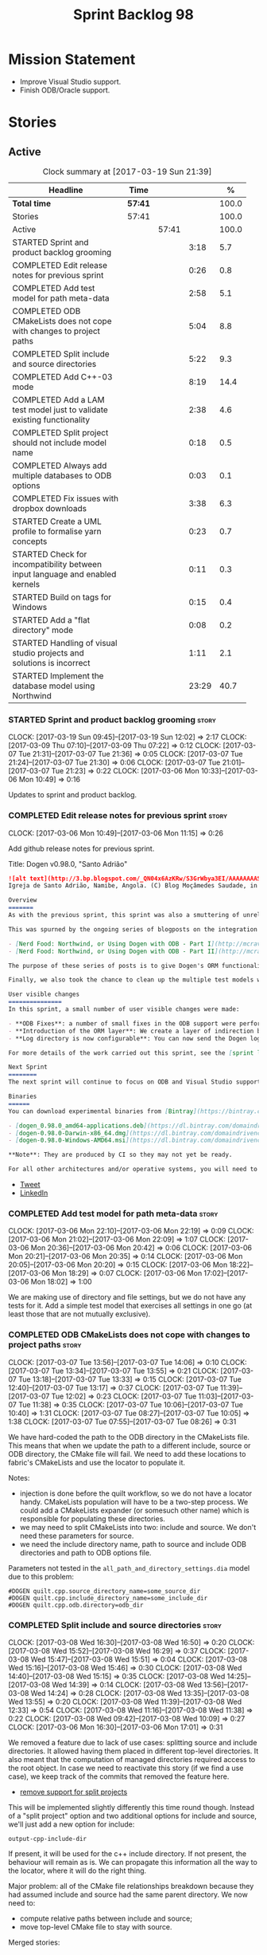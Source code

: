 #+title: Sprint Backlog 98
#+options: date:nil toc:nil author:nil num:nil
#+todo: STARTED | COMPLETED CANCELLED POSTPONED
#+tags: { story(s) epic(e) }

* Mission Statement

- Improve Visual Studio support.
- Finish ODB/Oracle support.

* Stories

** Active

#+begin: clocktable :maxlevel 3 :scope subtree :indent nil :emphasize nil :scope file :narrow 75 :formula %
#+CAPTION: Clock summary at [2017-03-19 Sun 21:39]
| <75>                                                                        |         |       |       |       |
| Headline                                                                    | Time    |       |       |     % |
|-----------------------------------------------------------------------------+---------+-------+-------+-------|
| *Total time*                                                                | *57:41* |       |       | 100.0 |
|-----------------------------------------------------------------------------+---------+-------+-------+-------|
| Stories                                                                     | 57:41   |       |       | 100.0 |
| Active                                                                      |         | 57:41 |       | 100.0 |
| STARTED Sprint and product backlog grooming                                 |         |       |  3:18 |   5.7 |
| COMPLETED Edit release notes for previous sprint                            |         |       |  0:26 |   0.8 |
| COMPLETED Add test model for path meta-data                                 |         |       |  2:58 |   5.1 |
| COMPLETED ODB CMakeLists does not cope with changes to project paths        |         |       |  5:04 |   8.8 |
| COMPLETED Split include and source directories                              |         |       |  5:22 |   9.3 |
| COMPLETED Add C++-03 mode                                                   |         |       |  8:19 |  14.4 |
| COMPLETED Add a LAM test model just to validate existing functionality      |         |       |  2:38 |   4.6 |
| COMPLETED Split project should not include model name                       |         |       |  0:18 |   0.5 |
| COMPLETED Always add multiple databases to ODB options                      |         |       |  0:03 |   0.1 |
| COMPLETED Fix issues with dropbox downloads                                 |         |       |  3:38 |   6.3 |
| STARTED Create a UML profile to formalise yarn concepts                     |         |       |  0:23 |   0.7 |
| STARTED Check for incompatibility between input language and enabled kernels |         |       |  0:11 |   0.3 |
| STARTED Build on tags for Windows                                           |         |       |  0:15 |   0.4 |
| STARTED Add a "flat directory" mode                                         |         |       |  0:08 |   0.2 |
| STARTED Handling of visual studio projects and solutions is incorrect       |         |       |  1:11 |   2.1 |
| STARTED Implement the database model using Northwind                        |         |       | 23:29 |  40.7 |
#+TBLFM: $5='(org-clock-time% @3$2 $2..$4);%.1f
#+end:

*** STARTED Sprint and product backlog grooming                       :story:
    CLOCK: [2017-03-19 Sun 09:45]--[2017-03-19 Sun 12:02] =>  2:17
    CLOCK: [2017-03-09 Thu 07:10]--[2017-03-09 Thu 07:22] =>  0:12
    CLOCK: [2017-03-07 Tue 21:31]--[2017-03-07 Tue 21:36] =>  0:05
    CLOCK: [2017-03-07 Tue 21:24]--[2017-03-07 Tue 21:30] =>  0:06
    CLOCK: [2017-03-07 Tue 21:01]--[2017-03-07 Tue 21:23] =>  0:22
    CLOCK: [2017-03-06 Mon 10:33]--[2017-03-06 Mon 10:49] =>  0:16

Updates to sprint and product backlog.

*** COMPLETED Edit release notes for previous sprint                  :story:
    CLOSED: [2017-03-06 Mon 12:15]
    CLOCK: [2017-03-06 Mon 10:49]--[2017-03-06 Mon 11:15] =>  0:26

Add github release notes for previous sprint.

Title: Dogen v0.98.0, "Santo Adrião"

#+begin_src markdown
![alt text](http://3.bp.blogspot.com/_QN04x6AzKRw/S3GrWbya3EI/AAAAAAAASdo/UiHYehVmWQE/s640/Igreja.jpg)
Igreja de Santo Adrião, Namibe, Angola. (C) Blog Moçâmedes Saudade, in [blogspot](http://mocamedes-saudade.blogspot.co.uk/2007/05/blog-post_2275.html).

Overview
=======
As with the previous sprint, this sprint was also a smuttering of unrelated commits, attempting to address problems we are facing in production at present. However a main theme emerged: major improvements in the ODB support.

This was spurned by the ongoing series of blogposts on the integration of ODB with Dogen, using Oracle as the RDBMS:

- [Nerd Food: Northwind, or Using Dogen with ODB - Part I](http://mcraveiro.blogspot.co.uk/2017/02/nerd-food-northwind-or-using-dogen-with.html)
- [Nerd Food: Northwind, or Using Dogen with ODB - Part II](http://mcraveiro.blogspot.co.uk/2017/02/nerd-food-northwind-or-using-dogen-with_24.html)

The purpose of these series of posts is to give Dogen's ORM functionality a through testing to ensure its good enough for production. The end result will be an update to the Database test model.

Finally, we also took the chance to clean up the multiple test models we had in C++, and coalesced a number of them into a single, unified test model for C++, along the lines of what we had done for C#.

User visible changes
===============
In this sprint, a small number of user visible changes were made:

- **ODB Fixes**: a number of small fixes in the ODB support were performed, including fixing the CMake targets.
- **Introduction of the ORM layer**: We create a layer of indirection between Dogen and ODB, allowing users to configure the object-relational mapping in "generic terms". This has the side-effect of greatly reducing the number of manual ODB pragmas required, because Dogen can now infer a lot of information from the meta-data supplied.
- **Log directory is now configurable**: You can now send the Dogen logs to a directory of your choosing, making Dogen easier to integrate with existing builds, which may already have their own log directory.

For more details of the work carried out this sprint, see the [sprint log](https://github.com/DomainDrivenConsulting/dogen/blob/master/doc/agile/sprint_backlog_98.org).

Next Sprint
========
The next sprint will continue to focus on ODB and Visual Studio support.

Binaries
======
You can download experimental binaries from [Bintray](https://bintray.com/domaindrivenconsulting/Dogen) for OSX, Linux and Windows (all 64-bit):

- [dogen_0.98.0_amd64-applications.deb](https://dl.bintray.com/domaindrivenconsulting/Dogen/0.98.0/dogen_0.98.0_amd64-applications.deb)
- [dogen-0.98.0-Darwin-x86_64.dmg](https://dl.bintray.com/domaindrivenconsulting/Dogen/0.98.0/dogen-0.98.0-Darwin-x86_64.dmg)
- [dogen-0.98.0-Windows-AMD64.msi](https://dl.bintray.com/domaindrivenconsulting/Dogen/dogen-0.98.0-Windows-AMD64.msi)

**Note**: They are produced by CI so they may not yet be ready.

For all other architectures and/or operative systems, you will need to build Dogen from source. Source downloads are available below.
#+end_src

- [[https://twitter.com/MarcoCraveiro/status/838746103579291648][Tweet]]
- [[https://www.linkedin.com/hp/update/6244512213571248128/][LinkedIn]]

*** COMPLETED Add test model for path meta-data                       :story:
    CLOSED: [2017-03-06 Mon 22:15]
    CLOCK: [2017-03-06 Mon 22:10]--[2017-03-06 Mon 22:19] =>  0:09
    CLOCK: [2017-03-06 Mon 21:02]--[2017-03-06 Mon 22:09] =>  1:07
    CLOCK: [2017-03-06 Mon 20:36]--[2017-03-06 Mon 20:42] =>  0:06
    CLOCK: [2017-03-06 Mon 20:21]--[2017-03-06 Mon 20:35] =>  0:14
    CLOCK: [2017-03-06 Mon 20:05]--[2017-03-06 Mon 20:20] =>  0:15
    CLOCK: [2017-03-06 Mon 18:22]--[2017-03-06 Mon 18:29] =>  0:07
    CLOCK: [2017-03-06 Mon 17:02]--[2017-03-06 Mon 18:02] =>  1:00

We are making use of directory and file settings, but we do not have
any tests for it. Add a simple test model that exercises all settings
in one go (at least those that are not mutually exclusive).

*** COMPLETED ODB CMakeLists does not cope with changes to project paths :story:
    CLOSED: [2017-03-07 Tue 13:33]
    CLOCK: [2017-03-07 Tue 13:56]--[2017-03-07 Tue 14:06] =>  0:10
    CLOCK: [2017-03-07 Tue 13:34]--[2017-03-07 Tue 13:55] =>  0:21
    CLOCK: [2017-03-07 Tue 13:18]--[2017-03-07 Tue 13:33] =>  0:15
    CLOCK: [2017-03-07 Tue 12:40]--[2017-03-07 Tue 13:17] =>  0:37
    CLOCK: [2017-03-07 Tue 11:39]--[2017-03-07 Tue 12:02] =>  0:23
    CLOCK: [2017-03-07 Tue 11:03]--[2017-03-07 Tue 11:38] =>  0:35
    CLOCK: [2017-03-07 Tue 10:06]--[2017-03-07 Tue 10:40] =>  1:31
    CLOCK: [2017-03-07 Tue 08:27]--[2017-03-07 Tue 10:05] =>  1:38
    CLOCK: [2017-03-07 Tue 07:55]--[2017-03-07 Tue 08:26] =>  0:31

We have hard-coded the path to the ODB directory in the CMakeLists
file. This means that when we update the path to a different include,
source or ODB directory, the CMake file will fail. We need to add these
locations to fabric's CMakeLists and use the locator to populate it.

Notes:

- injection is done before the quilt workflow, so we do not have a
  locator handy. CMakeLists population will have to be a two-step
  process. We could add a CMakeLists expander (or somesuch other name)
  which is responsible for populating these directories.
- we may need to split CMakeLists into two: include and source. We
  don't need these parameters for source.
- we need the include directory name, path to source and include ODB
  directories and path to ODB options file.

Parameters not tested in the =all_path_and_directory_settings.dia=
model due to this problem:

: #DOGEN quilt.cpp.source_directory_name=some_source_dir
: #DOGEN quilt.cpp.include_directory_name=some_include_dir
: #DOGEN quilt.cpp.odb.directory=odb_dir

*** COMPLETED Split include and source directories                    :story:
    CLOSED: [2017-03-08 Wed 14:39]
    CLOCK: [2017-03-08 Wed 16:30]--[2017-03-08 Wed 16:50] =>  0:20
    CLOCK: [2017-03-08 Wed 15:52]--[2017-03-08 Wed 16:29] =>  0:37
    CLOCK: [2017-03-08 Wed 15:47]--[2017-03-08 Wed 15:51] =>  0:04
    CLOCK: [2017-03-08 Wed 15:16]--[2017-03-08 Wed 15:46] =>  0:30
    CLOCK: [2017-03-08 Wed 14:40]--[2017-03-08 Wed 15:15] =>  0:35
    CLOCK: [2017-03-08 Wed 14:25]--[2017-03-08 Wed 14:39] =>  0:14
    CLOCK: [2017-03-08 Wed 13:56]--[2017-03-08 Wed 14:24] =>  0:28
    CLOCK: [2017-03-08 Wed 13:35]--[2017-03-08 Wed 13:55] =>  0:20
    CLOCK: [2017-03-08 Wed 11:39]--[2017-03-08 Wed 12:33] =>  0:54
    CLOCK: [2017-03-08 Wed 11:16]--[2017-03-08 Wed 11:38] =>  0:22
    CLOCK: [2017-03-08 Wed 09:42]--[2017-03-08 Wed 10:09] =>  0:27
    CLOCK: [2017-03-06 Mon 16:30]--[2017-03-06 Mon 17:01] =>  0:31

We removed a feature due to lack of use cases: splitting source and
include directories. It allowed having them placed in different
top-level directories. It also meant that the computation of managed
directories required access to the root object. In case we need to
reactivate this story (if we find a use case), we keep track of the
commits that removed the feature here.

- [[https://github.com/DomainDrivenConsulting/dogen/commit/6103de47af5fc7d33710b216cac0fb1943416448][remove support for split projects]]

This will be implemented slightly differently this time round
though. Instead of a "split project" option and two additional options
for include and source, we'll just add a new option for include:

: output-cpp-include-dir

If present, it will be used for the c++ include directory. If not
present, the behaviour will remain as is. We can propagate this
information all the way to the locator, where it will do the right
thing.

Major problem: all of the CMake file relationships breakdown because
they had assumed include and source had the same parent directory. We
now need to:

- compute relative paths between include and source;
- move top-level CMake file to stay with source.

Merged stories:

*Handling of include cmakelists in split projects is not correct*

At present we are only generating a cmakelists file for include
folders on non-split projects. This means that the header files for
split projects won't be packaged up. It also means that for ODB
projects we won't get the ODB targets.

*** COMPLETED Add C++-03 mode                                          :epic:
    CLOSED: [2017-03-10 Fri 12:01]
    CLOCK: [2017-03-10 Fri 11:28]--[2017-03-10 Fri 12:00] =>  0:32
    CLOCK: [2017-03-10 Fri 11:02]--[2017-03-10 Fri 11:27] =>  0:25
    CLOCK: [2017-03-10 Fri 10:12]--[2017-03-10 Fri 10:47] =>  0:35
    CLOCK: [2017-03-09 Thu 15:33]--[2017-03-09 Thu 17:15] =>  1:42
    CLOCK: [2017-03-09 Thu 15:08]--[2017-03-09 Thu 15:32] =>  0:24
    CLOCK: [2017-03-09 Thu 15:00]--[2017-03-09 Thu 15:07] =>  0:07
    CLOCK: [2017-03-09 Thu 13:42]--[2017-03-09 Thu 14:59] =>  1:17
    CLOCK: [2017-03-09 Thu 08:21]--[2017-03-09 Thu 09:10] =>  0:49
    CLOCK: [2017-03-08 Wed 23:32]--[2017-03-08 Wed 23:50] =>  0:18
    CLOCK: [2017-03-08 Wed 22:15]--[2017-03-08 Wed 23:31] =>  1:16
    CLOCK: [2017-03-08 Wed 20:26]--[2017-03-08 Wed 21:01] =>  0:35
    CLOCK: [2017-03-08 Wed 17:32]--[2017-03-08 Wed 17:51] =>  0:19

#+begin_quote
*Story*: As a dogen user, I want to create models in C++ 03 so that I
can interface with legacy code.
#+end_quote

It shouldn't be too hard to generate C++-03 code in addition to
C++-14. We could follow the gcc/odb convention and have a =-std=
option for this in meta-data. The only problem would be testing - at
present the language settings comes from cmake, and we'd have to make
sure the compiler is not in C++-14 mode when compiling test models
in 03. Also, the mixing and matching of 03 with 14 may not be
trivial. We should wait for a use case.

It may be possible to add different flags to different projects in
CMake.

We should call this the c++ dialect.

Tasks:

- default ctors, final, noexcept. Need to manually add default
  ctor (e.g. force it).
- enums
- need to disable ODB c++ 11 as well.

*** COMPLETED Add a LAM test model just to validate existing functionality :story:
    CLOSED: [2017-03-13 Mon 14:34]
    CLOCK: [2017-03-10 Fri 20:40]--[2017-03-10 Fri 21:06] =>  0:26
    CLOCK: [2017-03-10 Fri 15:31]--[2017-03-10 Fri 15:55] =>  0:24
    CLOCK: [2017-03-07 Tue 14:07]--[2017-03-07 Tue 15:55] =>  1:48

At present we have basic support for LAM. We should create a simple
test model that uses a few of the mapped types just to make sure it
vaguely works and does not

*** COMPLETED Split project should not include model name             :story:
    CLOSED: [2017-03-14 Tue 21:18]
    CLOCK: [2017-03-14 Tue 17:53]--[2017-03-14 Tue 18:11] =>  0:18

When we supply the C++ header output path, we should not add the model
name to it.

We should also omit the =include= directory too.

*** COMPLETED Always add multiple databases to ODB options            :story:
    CLOSED: [2017-03-14 Tue 21:25]
    CLOCK: [2017-03-14 Tue 21:22]--[2017-03-14 Tue 21:25] =>  0:03

At present we only add multiple databases when the user requests more
than one database system. However, since we are asking for "common"
this is causing problems. Always add this flag.

*** COMPLETED Fix issues with dropbox downloads                       :story:
    CLOSED: [2017-03-17 Fri 11:41]
    CLOCK: [2017-03-17 Fri 14:05]--[2017-03-17 Fri 15:20] =>  1:15
    CLOCK: [2017-03-17 Fri 11:26]--[2017-03-17 Fri 11:29] =>  0:03
    CLOCK: [2017-03-17 Fri 11:19]--[2017-03-17 Fri 11:25] =>  0:06
    CLOCK: [2017-03-17 Fri 11:14]--[2017-03-17 Fri 11:18] =>  0:04
    CLOCK: [2017-03-17 Fri 10:59]--[2017-03-17 Fri 11:13] =>  0:14
    CLOCK: [2017-03-17 Fri 10:52]--[2017-03-17 Fri 10:58] =>  0:06
    CLOCK: [2017-03-17 Fri 09:01]--[2017-03-17 Fri 10:51] =>  1:50

For some reason our access to the dropbox public folder is no longer
working. We need to reinstate it or all our builds will remain red and
we won't be able to release over the weekend.

New links:

- https://www.dropbox.com/s/28uz0mqvih5g3su/dogen_deps_clang_7_3_0_osx_amd64.tar.bz2
- https://www.dropbox.com/s/axf22srjkiltvr7/dogen_deps_gcc_5.3_linux_amd64_v8.bz2
- https://www.dropbox.com/s/ntz6moq7kg9a8m7/dogen_deps_vc14_windows_amd64_v4.7z

*** STARTED Create a UML profile to formalise yarn concepts            :epic:
    CLOCK: [2017-03-17 Fri 15:21]--[2017-03-17 Fri 15:44] =>  0:23

We should define all of the available stereotypes by creating a UML
profile. This allows specialising the UML meta-model via
stereotypes. The profile should help clarify Dogen's design.

*** STARTED Check for incompatibility between input language and enabled kernels :story:
    CLOCK: [2017-03-06 Mon 22:20]--[2017-03-06 Mon 22:31] =>  0:11

At present it is possible to have a model with input language of say
C++ but with the C# kernel enabled. We should throw if the input
language is incompatible with the enabled kernels.

Sadly this is not trivial. This is because quilt only sees the mapped
models; thus as far as knit is concerned, we ask for the input
language (e.g. c++) and there is an enabled kernel for it. We don't
look at it from the enabled kernel's perspective (e.g. "C# is enabled,
why is there no input language for it?"). We could have a method in
quilt that returns all enabled kernels; we could then look at all
models we are going to build and if there is a mismatch we can
throw. But extracting the =configuration_factory= out of quilt
workflow is not going to be easy without screwing up the API.

*** STARTED Build on tags for Windows                                 :story:
    CLOCK: [2017-03-06 Mon 12:01]--[2017-03-06 Mon 12:16] =>  0:15

At present we are not building and deploying for tags on Windows. This
is a major pain because it means we must remember to always push the
tag separately. We need to setup appveyor correctly.

Links:

- [[http://help.appveyor.com/discussions/problems/6209-build-is-not-triggered-for-tag][Build is not triggered for tag]]

*** STARTED Add a "flat directory" mode                               :story:
    CLOCK: [2017-03-06 Mon 14:31]--[2017-03-06 Mon 14:39] =>  0:08

It would be nice to have a mode in which all files get placed in a
single-directory: no src, include, etc – just one big folder with all
files.

Actually we can already achieve this:

- set =quilt.cpp.disable_facet_directories= to true
- set =quilt.cpp.include_directory_name= to empty
- set =quilt.cpp.source_directory_name= to empty

It is however a bit painful. It would be nice to have a shorthand for
this, which could be the "flat directory" mode. It is also compatible
with split project mode (we just have flat directories in two
different top-level directories), which is nice.

We should check that =enable_unique_file_names= is set to true.

*** STARTED Handling of visual studio projects and solutions is incorrect :story:
    CLOCK: [2017-03-09 Thu 06:39]--[2017-03-09 Thu 07:01] =>  0:22
    CLOCK: [2017-03-07 Tue 20:56]--[2017-03-07 Tue 21:00] =>  0:04
    CLOCK: [2017-03-07 Tue 20:10]--[2017-03-07 Tue 20:55] =>  0:45

At present we added the extension of the solution/project to the
element name, e.g.:

: all_path_and_directory_settings.csproj

This happens to work for the simpler cases, but if we try to add a
postfix we then have a problem:

: dogen.test_models.all_path_and_directory_settings.csproj_vc15_

Projects and solutions do not seem to fit our conceptual model for the
element space. We need to somehow have distinct element IDs but yet
not associate the extension with the name directly. Up to now we never
had two distinct elements with the exact same name but generating two
different artefacts with different extensions.

This is a problem because we will need to have the ability to generate
multiple project files for different versions of visual studio.

For now we removed the project and solution postfixes:

: #DOGEN quilt.csharp.visual_studio.solution.postfix=_vs15_
: #DOGEN quilt.csharp.visual_studio.project.postfix=_vc15_

In order to fit our conceptual model, we need to make some adjustments
to our implementation of projects and solutions. First, there is only
one meta-model element for *both* projects and solutions. This is
derived from the fact that they both share a common name. The
conceptual model does not involve file extensions - or file paths for
that matter; archetypes exist only in archetype space, and their
"paths" in this space are only related to the facets they belong
to. The physical location is a property of files, which are
expressions of archetypes in "file space". Thus, there is only one
single element, provisionally called "visual studio", which has
multiple archetypes (and their associated formatters):

- solution
- project

Second, a solution and project may be instantiated multiple times,
depending on the version of visual studio and the associated
compiler. Externally users supply a visual studio version and that
internally will map to different instances of the formatters. We must
instantiate the formatters for each supported version because we may
need to create multiple versions simultaneously: his is the use case
where users want to generate projects and solutions for multiple
versions of VS at the same time.

THe good news is that we already have something similar: master
includes. We can adapt a lot of the logic we have for master
includes. There are some differences though:

- we will have multiple instances on the same facet.
- we need some external mechanism to determine if a given version is
  enabled. We could force users to enter the "enabled" property for
  each version in the meta-data, but that would get really messy since
  there are only a few valid combinations of solution and project
  version. Its better if users supply the Visual Studio versions and
  we infer the solution and projects to enable. But we do not have a
  mechanism for this at present. We could add a "is enabled" to
  formatters like we did for helpers, supplying the element; we would
  then check the Visual Studio version in the element and return false
  if it didn't match the formatters version. Or we could change the
  formatter's interface to return optional artefact. Whilst this is a
  bit more painful - we'd have to change all formatters - it fits the
  code structure slightly better.
- we need to have different file names depending on the
  version. Worse: if there is just a single version we do not need to
  have a "version prefix". If there are multiple versions we need to
  add the prefix. The fist use case is easy: we already have archetype
  prefixes; we just need to add a prefix for each version. The second
  part requires some hacking. We could have an option in locator:
  "apply archetype postfix" supplied as an argument. Since we have the
  Visual Studio element we have visibility of all enabled versions.

*** STARTED Implement the database model using Northwind              :story:
    CLOCK: [2017-03-19 Sun 20:15]--[2017-03-19 Sun 21:39] =>  1:24
    CLOCK: [2017-03-19 Sun 17:54]--[2017-03-19 Sun 18:05] =>  0:11
    CLOCK: [2017-03-19 Sun 17:32]--[2017-03-19 Sun 17:53] =>  0:21
    CLOCK: [2017-03-19 Sun 17:05]--[2017-03-19 Sun 17:31] =>  0:26
    CLOCK: [2017-03-19 Sun 16:15]--[2017-03-19 Sun 17:04] =>  0:49
    CLOCK: [2017-03-18 Sat 22:16]--[2017-03-18 Sat 22:19] =>  0:03
    CLOCK: [2017-03-18 Sat 20:51]--[2017-03-18 Sat 22:15] =>  1:24
    CLOCK: [2017-03-18 Sat 17:08]--[2017-03-18 Sat 18:53] =>  1:45
    CLOCK: [2017-03-17 Fri 11:30]--[2017-03-17 Fri 11:50] =>  0:20
    CLOCK: [2017-03-16 Thu 19:39]--[2017-03-16 Thu 20:24] =>  0:45
    CLOCK: [2017-03-14 Tue 22:11]--[2017-03-14 Tue 22:31] =>  0:20
    CLOCK: [2017-03-14 Tue 21:40]--[2017-03-14 Tue 22:10] =>  0:30
    CLOCK: [2017-03-14 Tue 18:11]--[2017-03-14 Tue 18:35] =>  0:24
    CLOCK: [2017-03-14 Tue 06:40]--[2017-03-14 Tue 07:21] =>  0:41
    CLOCK: [2017-03-13 Mon 21:11]--[2017-03-13 Mon 22:44] =>  1:33
    CLOCK: [2017-03-13 Mon 20:17]--[2017-03-13 Mon 21:10] =>  0:53
    CLOCK: [2017-03-13 Mon 19:35]--[2017-03-13 Mon 20:16] =>  0:41
    CLOCK: [2017-03-13 Mon 17:57]--[2017-03-13 Mon 18:31] =>  0:34
    CLOCK: [2017-03-13 Mon 16:45]--[2017-03-13 Mon 17:56] =>  1:11
    CLOCK: [2017-03-13 Mon 15:51]--[2017-03-13 Mon 16:44] =>  0:53
    CLOCK: [2017-03-13 Mon 15:16]--[2017-03-13 Mon 15:50] =>  0:34
    CLOCK: [2017-03-13 Mon 13:54]--[2017-03-13 Mon 15:15] =>  1:21
    CLOCK: [2017-03-13 Mon 13:35]--[2017-03-13 Mon 13:53] =>  0:18
    CLOCK: [2017-03-13 Mon 11:02]--[2017-03-13 Mon 11:25] =>  0:23
    CLOCK: [2017-03-13 Mon 10:30]--[2017-03-13 Mon 10:34] =>  0:04
    CLOCK: [2017-03-13 Mon 09:12]--[2017-03-13 Mon 10:03] =>  0:51
    CLOCK: [2017-03-12 Sun 21:37]--[2017-03-12 Sun 21:51] =>  0:14
    CLOCK: [2017-03-12 Sun 20:13]--[2017-03-12 Sun 21:36] =>  1:23
    CLOCK: [2017-03-12 Sun 17:21]--[2017-03-12 Sun 18:19] =>  0:58
    CLOCK: [2017-03-12 Sun 15:05]--[2017-03-12 Sun 17:20] =>  2:15

Now we are using Dogen in anger with ODB, we need to make sure the
database model is actually exercising all of this functionality. One
easy way of achieving this is to use Microsoft's Northwind Database as
the base for the model.

- [[https://northwinddatabase.codeplex.com/][Northwind Database]]

We should implement it using Oracle and use this to test the changes
to ODB's oracle support.

Tasks:

- add comment for ODB targets
- add flag to mark a type as a value
- case of the identifiers is a problem: sometimes we get them
  uppercase (when we do them without quotes in sql plus) sometimes we
  get them lowercase (from odb). use =--sql-name-case= upper/lower as
  a flag.
- schema initialisation from statics is not working; this is as
  explained in [[http://www.codesynthesis.com/pipermail/odb-users/2013-May/001286.html][this email]]. We can force it by doing a query on that
  entity, but that then causes an exception.
- =head -n 200 northwind_ascii.sql | grep ^INSERT | cut -b 1-150 | uniq=
- paper:

*** Add column name support to ORM                                    :story:

At present we need to fall back to ODB pragmas in order to rename a
column. We should have =yarn.orm.column_name=.

*** Disable common support on ODB for a single database               :story:

We are always enabling common regardless of how many database systems
the user has requested. Similar with multiple database support. We
should disable all of this (at least for now) on the single database
scenario.

*** Setting include and source directory to empty                     :story:

At present it does not seem possible to set either the include or
source directories to empty. This probably just requires annotations
to understand empty values, e.g.

: a.b.c=

*** Drop the "c++-" prefix in meta-data for standard                  :story:

At present we do:

: quilt.cpp.standard=c++-98

The "c++-" seems a bit redundant.

*** Objects without primary keys do not have =no_id= set              :story:

Previously we were automatically adding the ODB pragma =no_id= to
objects that had no primary key set. This no longer seems to be
happening.

*** Ignore ODB files automatically                                    :story:

At present we are adding the following regular expressions to knitter
whenever we are using ODB with dogen:

:        --ignore-files-matching-regex .*sql
:        --ignore-files-matching-regex .*-odb.*)

We should inject the ODB files automatically into the list of expected
files. For a given element =foreign_key=, we will have a dogen file

: foreign_key_pragmas.hpp

We will also have the following ODB files:

: foreign_key-odb.cxx
: foreign_key-odb.hxx
: foreign_key-odb.ipp
: foreign_key-odb.ixx

The first file can either be on the =include/odb= directory or on the
=src/odb= directory (it is moved by the ODB target). All other files
are placed in the =include/odb= folder. Note that at present we are
using =cpp= extension rather than =cxx=.

In addition, on a multi-database environment we also have:

- =repository-odb-oracle.hxx=
- =repository-odb-pgsql.hxx=
- ...

Ideally we should also add the ODB include files to the master
includes. However, we probably need a separate master include file
just for ODB files.

One of the amazing side-effects of this approach is that we will
automatically delete any ODB files which are no longer required
(because we will not generate ignores for them). At present we are
manually deleting them.

*** Rename main Dogen package in Debian                               :story:

At present we seem to have called our package =dogen-applications=:

: $ apt-cache search dogen-applications
: dogen-applications - The Domain Generator - Generates source code for domain driven development.

We should try to call it just =dogen=.

*** Split out the file extension from the formatter                   :story:

At present we have handled file extensions in one of two ways:

- we baked them in into locator, dynamically: this is the case for
  =hpp= and =cpp=, where locator is responsible for retrieving the
  meta-data related to extensions.
- we hacked them in into locator, statically: this is the case for
  CMakeLists, where the =txt= is hard-coded in.
- we hacked them in into the elements: this is the case for Visual
  Studio solutions and projects.

In reality, what we need is to create a separation between the
archetype, the extension "kind" and the actual extension. All
archetypes have a fixed "extension kind". For example, C++ headers
will always have a C++ header extension even though the actual header
extension used is not known. In other cases the extension kind has a
fixed extension (CMakeLists, Visual Studio projects, solutions). At
present this mapping is done via the multiple functions locator
supplies.

We could conceivably have an enumeration for extension kind and then
have a single function for full paths, that just takes in the
extension kind, archetype etc. This would replace the proliferation of
"full path for XYZ".

We also have the concept of inclusion paths. We should generalise this
to just "relative paths" and have a "add project directory?" flag.

*** Name all project paths according to a scheme                      :story:

The locator API looks really confusing due to the various kinds of
paths. We need to catalogue them all and name them properly.

- output directory: directory into which knitter will write all files,
  unless "c++ headers output directory" is set, in which case it will
  write all files except for the headers.
- c++ headers output directory: directory in which knitter will write
  the headers. Only applicable to c++.
- include directory: aka inclusion directory; directory to place in
  the include path.

*** Start signing all tags                                            :story:

We should really be signing all git tags.

Links:

- [[https://git-scm.com/book/tr/v2/Git-Tools-Signing-Your-Work][Git Tools - Signing Your Work]]
- [[http://stackoverflow.com/questions/10161198/is-there-a-way-to-autosign-commits-in-git-with-a-gpg-key][Is there a way to “autosign” commits in Git with a GPG key?]]
- [[http://emacs.stackexchange.com/questions/18514/how-to-automatically-sign-commits-with-magit][How to automatically sign commits with magit?]]

*** Not setting output language results in weird errors               :story:

When setting the input language to language agnostic and not setting
the output languages, we get the following error:

: /dogen/projects/yarn/src/types/legacy_name_tree_parser.cpp(123): Throw in function std::__cxx11::string {anonymous}::grammar<Iterator>::scope_operator_for_language(dogen::yarn::languages) [with Iterator = __gnu_cxx::__normal_iterator<const char*, std::__cxx11::basic_string<char> >; std::__cxx11::string = std::__cxx11::basic_string<char>]
: Dynamic exception type: boost::exception_detail::clone_impl<dogen::yarn::parsing_error>
: std::exception::what: Invalid or unsupported language: { "__type__": "languages", "value": "language_agnostic" }
: [tag_workflow*] = Code generation failure.
: [owner*] = <dogen><test_models><all_path_and_directory_settings><package_0><package_0_1><class_2>
: unknown location(0): fatal error: in "workflow_tests/all_path_and_directory_settings_generates_expected_code_dia": std::runtime_error: Error during test
: /home/marco/Development/DomainDrivenConsulting/dogen/projects/knit/tests/workflow_tests.cpp(213): last checkpoint

*** Using underscores with C# results in invalid code                 :story:

When building in LAM, if one uses underscore notation we create code
like so:

:        public int prop_0 { get; set; }
:        public class_0(int prop_0)
:        {
:            prop_0 = prop_0;
:        }

C# thinks we're assigning the parameter to itself rather than making
use of the property.

*** Support containers correctly in annotations                       :story:

At present we are allowing users to enter the same key multiple times
to represent a container:

: #DOGEN yarn.output_language=cpp
: #DOGEN yarn.output_language=csharp


This was an acceptable pattern from a Dia perspective, because we had
control of the KVP semantics. However, when we copied the pattern
across to the JSON representation things did not work out so
well. This is because the following JSON:

:     "yarn.output_language": "csharp",
:     "yarn.output_language": "cpp",

Is interpreted by a lot of JSON parsers as a duplicate, and results on
only a single KVP making it. We could try to solve a lot of problems
in one go and standardise all of the meta-data on JSON:

- use start and end markers to enclose the JSON when in dia. Story:
  [[https://github.com/DomainDrivenConsulting/dogen/blob/master/doc/agile/product_backlog.org#consider-adding-a-start-and-end-dogen-variable-block-in-dia][Consider adding a start and end dogen variable block in dia]]
- this would also solve the problem with pairs (or at least part of
  it). Story: [[https://github.com/DomainDrivenConsulting/dogen/blob/master/doc/agile/sprint_backlog_99.org#add-a-new-annotation-type-of-pair][Add a new annotation type of “pair”]]
- we could allow users to keep the JSON externally. Story: [[https://github.com/DomainDrivenConsulting/dogen/blob/master/doc/agile/sprint_backlog_99.org#add-support-for-one-off-profiles][Add support
  for “one off” profiles]]
- the JSON would also work nicely with the concept of a dogen
  project. Story: [[https://github.com/DomainDrivenConsulting/dogen/blob/master/doc/agile/sprint_backlog_99.org#introduce-dogen-projects][Introduce dogen projects]]

However, before we embark on this story we need to perform a lot of
analysis on this.

Notes:

- [[http://json-schema.org/][JSON Schema]]
- [[https://github.com/aspnet/Home/wiki/Project.json-file][Project.Json]]
- yarn.dia.comment is no longer necessary, just look for the
  markers.
- we should only allow arrays of simple types.
- the fragment used inside Dia should be identical to the file
  supplied as argument for the one-off profile and it should also
  identical to a fragment inside a project. Do we need to support both
  projects and one-off profiles?

Sample:

#+begin_src
  "annotation": {
    "yarn.dia.comment": true,
    "yarn.dia.external_modules": "dogen::test_models",
    "annotations.profile": "dogen",
    "yarn.input_language": "language_agnostic",
    "yarn.output_language": [ "csharp", "cpp" ]
#+end_src

This error has been picked up by codacy too:

- [[https://www.codacy.com/app/marco-craveiro/dogen/commit?cid%3D79696432&bid%3D3493157&utm_campaign%3Dnew_commit&utm_medium%3DEmail&utm_source%3DInternal][Commit 91886c6]]&

*** Add support for exports on windows                                :story:

We should add export macros for shared objects/DLLs for windows. We
should create a file =exports.hpp= probably at top-level with all the
exports.

#+begin_example
#pragma once

#ifdef MODEL_DECL
    #undef MODEL _DECL
#endif

#ifdef MODEL _EXPORTS
    #define MODEL _DECL __declspec(dllexport)
#else
    #define MODEL _DECL __declspec(dllimport)
#endif
#+end_example

It is used as follows:

: class MODEL_DECL Tags xxx

*** Add =targetver.h= support                                         :story:

On windows we should be generating the targetver header.

Links:

- [[https://github.com/Microsoft/Windows-classic-samples/blob/master/Samples/RadialController/cpp/targetver.h][targetver.h]]

*** Add support for DLL Main on windows                               :story:

At present we are manually generating DLL Main by hand and then
excluding it on regexes. This is not ideal and will be more of a
problem when we generate project files. Ideally we should code
generate it. Requirements:

- user must be able to disable it;
- user must be able to handcraft it in case they want different
  contents;

Links:

- [[https://msdn.microsoft.com/en-us/library/aa370448(v%3Dvs.85).aspx][DLL Main]]

*** Add support for pre-compiled headers on windows                   :story:

Most VS users have pre-compiled headers. We need to generate
=stdafx.h= etc. For now we can have it minimally populated until we
understand better the requirements.

Actually we could probably do a very simple computation in quilt to
figure out the most frequently used headers and add those to
=stdafx=. We just need to go through the entire model in the inclusion
expander to perform this calculation.

In addition we need to make sure =stdafx= is added as the first
include.

We should have a quilt setting for pre-compilation. We should also
check that visual studio support is enabled in order to generate
=stdafx=.

*** Add support for Visual Studio C++ projects                        :story:

Visual studio project needs the files to be listed by hand. We can
either generate the project or the user has to manually add the
files. This is a problem every time they change. Requirements:

- we need to be able to support multiple VS versions as well (user
  configurable)
- user may want to import property sheets
- need guids (as per C# projects)
- need additional library/include directories
- need to add pre-compiled headers support with /FI.
- add a solution for good measure, using the C# code.
- add filter files for headers and source files.

As per ODB, users may also want to build with different versions of
VS. We should allow generating more than one solution and postfix them
with the VS version.

We should also generate filters for the project:

- header files
- source files
- ODB header files
- ODB source files

The inclusion of ODB files must be done using regular expressions
because we do not want to have to do two passes for knit; so we don't
really know what files are available. However, if the ODB files have a
=cxx= extension, we can just =CLInclude= =*cxx=.

Links:

- [[https://msdn.microsoft.com/en-us/library/2208a1f2.aspx][Project Files]]

*** Add a top-level "Visual Studio" knob                              :story:

We have a number of features that only make sense when on Windows and
building for Visual Studio. We should have a top-level knob that
enables or disables all of these features in one go:

- =quilt.cpp.visual_studio.enabled=

*** Handcrafted support for fabric types                              :story:

At present we can either disable fabric types or enable them
(CMakeLists, etc). However, there is a third common use case: to
handcraft them. To do this we normally disable them and then add the
file to the ignore list:

:  --ignore-files-matching-regex .*/CMakeLists.txt)

One could conceive of some meta-data support that would make this
process a tad easier and more generic:

: quilt.cpp.cmakelists.stereotypes=handcrafted

Then hopefully the existing pipeline would take over and we'd generate
the files for the first time but then let the user overwrite it. This
would also be applicable to all fabric types (registrar, etc) but we'd
have to manually read each stereotype on each factory.

*** Use =cxx= extension with ODB files                                :story:

At present we renamed the ODB extension to =.cpp=. This is to make the
ODB files part of the project:

: set(files "")
: file(GLOB_RECURSE files RELATIVE
:    "${CMAKE_CURRENT_SOURCE_DIR}/"
:    "${CMAKE_CURRENT_SOURCE_DIR}/*.cpp")

However, it's quite nice to have distinct extensions for ODB and Dogen
files. We should add a conditional in CMake that detects ODB and if
found adds:

: set(odb_files "")
: file(GLOB_RECURSE odb_files RELATIVE
:    "${CMAKE_CURRENT_SOURCE_DIR}/"
:    "${CMAKE_CURRENT_SOURCE_DIR}/*.cxx")
: set(files ${files} ${odb_files})

*** Clean up annotation scope types                                   :story:

As part of the attribute rename (which used to be called property) we
should have renamed the annotation scope as well to attribute.

In addition, we have a scope type of "entity" but the yarn meta-model
type is really "element".

We should also check if "not applicable" scope is in use, and if not
delete it.

*** Add a new annotation type of "pair"                               :story:

It would be nice to be able to declare a annotation type with a value
type of "pair" or "key value pair" and have the annotations
automatically perform the splitting. The separator should not be
equals, since we already use that for annotations kvps, but it could
be comma, pipe, etc. The API would be augmented to return a
=std::pair= with key and value.

One slight snag: the value could be of any type:

- boolean
- string
- enumeration (when we support these)
- even text collection

We can start by just supporting strings, but probably worthwhile
having a think on how to specify the type.

*** Create a base options class across all tools                      :story:

At present we are copying and pasting a bit of code related to general
options across all the command line tools (knitter, darter, stitcher,
tailor). We could create a base class that has the common options and
then have a factory that populates the boost program options
associated with that class.

Ideally we should also have a log initialisation class that uses those
common options.

*** Introduce dogen projects                                          :story:

At present we are manually configuring each dogen target, adding each
separately to the build system. Perhaps a better approach is to have a
dogen project file where one can configure all of the targets in one
go. We don’t necessarily have to call dogen directly – perhaps another
command line tool is responsible for invoking dogen? The problem here
is that we’d end up with all dogen models in memory.

At any rate, the project file would contain all models for a given
product. We could possibly run with “all” or “specific” whereby the
user would supply one or more projects to code generate. For all
properties that are common, we’d defined them only once somehow
(common regexes, log level, etc).

*** Add support for "one off" profiles                                :story:

At present one can define top-level profiles. These are useful, but in
practice we ended up still defining a lot of things in each model. We
need a way to associate a profile with a model by supplying it on the
command line. That way users can create profiles and store them next
to the model rather than having to create a data directory, etc etc.

*** Add option to capitalise column and table names                   :story:

One very useful thing is to allow users to define types in camel case
or underscore separated but then have the ODB names generated all in
caps (schema name, table name, column name). The database we are
currently working with is all in caps and we are forced to manually
enter pragmas for every single type because of this. Instead, we
should have some meta-data:

: odb.use_capitals=true

This would automatically generate the pragmas.

One slight downside is that if a user then tries to manually override
the pragmas, we will have duplicates, in effect:

: #DOGEN odb_pragma=schema("northwind")
: #DOGEN odb_pragma=schema("NORTHWIND")

*** Add prefetch support to ODB                                       :story:

As per Boris email:

#+begin_quote
Hm, I am not sure the bulk approach (with a compiler-time pragma) is
right in this case. There we don't really have a choice since we need
to know the "batch buffer" size.

But here it is all runtime. Plus, you may want to have different
prefetch for different queries of the same object. In fact, you
can already customize it for queries (but not for object loads)
by using prepared queries (Section 4.5 in the manual):

1. Create prepared query.

2. Get its statement (statement()).

3. Cast it to odb::oracle::select_statement.

4. Call handle() on the result to get OCIStmt*.

5. Set custom OCI_ATTR_PREFETCH_ROWS.

6. Execute the query.

The problems with this approach are: (1) it is tedious and (2) it
doesn't work for non-query SELECT's (e.g., database::load()). So
perhaps the way to do it is:

1. Provide prefetch() functions on oracle::database() and
   oracle::connection() that can be used to modify database-wide
   and connection-wide prefetch values. Also set it to some
   reasonable default (say 512?)

2. Provide oracle::select_statement::prefetch() to make the
   prepared query approach less tedious.
#+end_quote

*** Replace the database model with the northwind model               :story:

As part of the [[https://github.com/DomainDrivenConsulting/zango][zango]] project we are creating a model that exercises
Dogen and ODB. It is largely based on the database model, minus the
basic types we had added a while ago. We should just drop the database
model and adopt the northwind model from zango.

*** Add ODB to the build machine                                      :story:

At present we are only compiling and running the ODB tests
locally. Now that ODB is becoming a core dependency, we need to make
sure we are running these tests on the build machines - Windows and
Linux at least.

*** Rename ODB parameters                                             :story:

At present we use the following form:

: #DOGEN ODB_PRAGMA=no_id

We need to use the new naming style =cpp.odb.pragma=. We also need to
rename the opaque_parameters to reflect ODB specific data.

Finally we should no longer attempt to derive the ODB pragma
context. We should just add it verbatim.

*** Map upsilon primitives to intrinsics                              :story:

Upsilon allows users to create "strong typedefs" around primitve
types. We need to unpack these into their intrinsic counterparts and
them map the intrinsics to native types.

Slight mistake: we mapped the primitive types themselves but in
reality what needs to be mapped are the fields making references to
the primitive types. We should just filter out all primitives.

Additional wrinkle: what the end users want is to unpack "real
primitives" into intrinsics, but "other" primitives should be mapped
to objects. This can be achieved by hard-coding =Plaform= primitives
into the mapping layer. However, some non-platform primitives may also
be candidates too. We need to create a list of these to see how
widespread the problem is.

Another alternative is to apply hard-coded regexes:

- if the name matches any of the intrinsic names

Finally, the last option may be to have yet another mapping data file
format that lists the primitives to unbox.

*** Immutable types cannot be owned by mutable types                  :story:

When we try to create a mutable class that has a property of an
immutable type, the code fails to compile due to the swap
method. This is because immutable types do not provide swap.

** Deprecated
